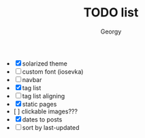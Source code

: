 #+TITLE: TODO list
#+AUTHOR: Georgy

- [X] solarized theme
- [ ] custom font (iosevka)
- [ ] navbar
- [X] tag list
- [ ]  tag list aligning
- [X] static pages
- [  ] clickable images???
- [X] dates to posts
- [ ] sort by last-updated
